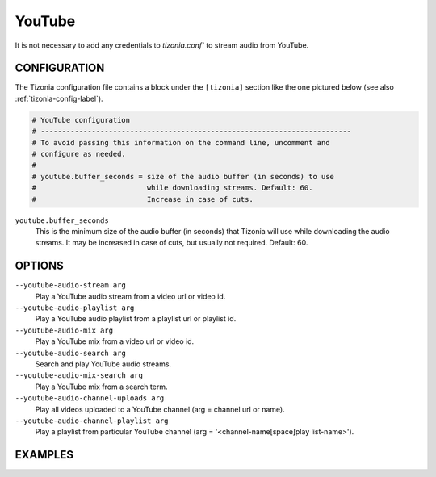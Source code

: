 YouTube
=======

It is not necessary to add any credentials to `tizonia.conf`` to stream audio
from YouTube.

CONFIGURATION
-------------

The Tizonia configuration file contains a block under the ``[tizonia]`` section
like the one pictured below (see also :ref:`tizonia-config-label`).

.. code-block:: bash

   # YouTube configuration
   # -------------------------------------------------------------------------
   # To avoid passing this information on the command line, uncomment and
   # configure as needed.
   #
   # youtube.buffer_seconds = size of the audio buffer (in seconds) to use
   #                          while downloading streams. Default: 60.
   #                          Increase in case of cuts.

``youtube.buffer_seconds``
  This is the minimum size of the audio buffer (in seconds) that Tizonia will
  use while downloading the audio streams. It may be increased in case of
  cuts, but usually not required. Default: 60.


OPTIONS
-------

``--youtube-audio-stream arg``
    Play a YouTube audio stream from a video url or video id.

``--youtube-audio-playlist arg``
    Play a YouTube audio playlist from a playlist url or playlist id.

``--youtube-audio-mix arg``
    Play a YouTube mix from a video url or video id.

``--youtube-audio-search arg``
    Search and play YouTube audio streams.

``--youtube-audio-mix-search arg``
    Play a YouTube mix from a search term.

``--youtube-audio-channel-uploads arg``
    Play all videos uploaded to a YouTube channel (arg = channel url or name).

``--youtube-audio-channel-playlist arg``
    Play a playlist from particular YouTube channel (arg = '<channel-name[space]play list-name>').


EXAMPLES
--------

.. code-block:: bash
